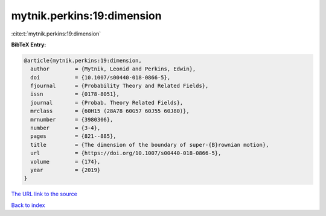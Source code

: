 mytnik.perkins:19:dimension
===========================

:cite:t:`mytnik.perkins:19:dimension`

**BibTeX Entry:**

.. code-block:: bibtex

   @article{mytnik.perkins:19:dimension,
     author        = {Mytnik, Leonid and Perkins, Edwin},
     doi           = {10.1007/s00440-018-0866-5},
     fjournal      = {Probability Theory and Related Fields},
     issn          = {0178-8051},
     journal       = {Probab. Theory Related Fields},
     mrclass       = {60H15 (28A78 60G57 60J55 60J80)},
     mrnumber      = {3980306},
     number        = {3-4},
     pages         = {821--885},
     title         = {The dimension of the boundary of super-{B}rownian motion},
     url           = {https://doi.org/10.1007/s00440-018-0866-5},
     volume        = {174},
     year          = {2019}
   }

`The URL link to the source <https://doi.org/10.1007/s00440-018-0866-5>`__


`Back to index <../By-Cite-Keys.html>`__
